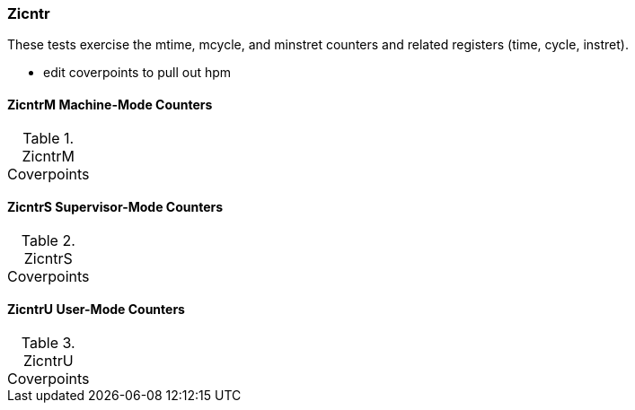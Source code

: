 
=== Zicntr

These tests exercise the mtime, mcycle, and minstret counters and related registers (time, cycle, instret).

*** edit coverpoints to pull out hpm

==== ZicntrM Machine-Mode Counters

[[t-ZicntrM-coverpoints]]
.ZicntrM Coverpoints
[options=header]
[%AUTOWIDTH]
,===
//include::{testplansdir}/ZicntrM.csv[]
,===

==== ZicntrS Supervisor-Mode Counters

[[t-ZicntrS-coverpoints]]
.ZicntrS Coverpoints
[options=header]
[%AUTOWIDTH]
,===
//include::{testplansdir}/ZicntrS.csv[]
,===

==== ZicntrU User-Mode Counters

[[t-ZicntrU-coverpoints]]
.ZicntrU Coverpoints
[options=header]
[%AUTOWIDTH]
,===
//include::{testplansdir}/ZicntrU.csv[]
,===
